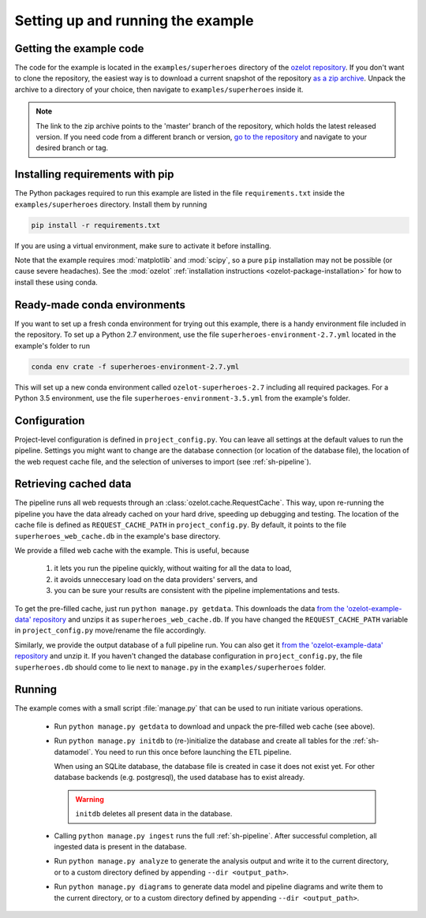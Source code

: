 
Setting up and running the example
==================================


Getting the example code
------------------------

The code for the example is located in the
``examples/superheroes`` directory of the `ozelot repository <https://github.com/trycs/ozelot>`_.
If you don't want to clone the repository, the easiest way is to download a current snapshot of the repository
`as a zip archive <https://github.com/trycs/ozelot/archive/master.zip>`_.
Unpack the archive to a directory of your choice, then navigate to ``examples/superheroes`` inside it.

.. note:: The link to the zip archive points to the 'master' branch of the repository, which holds
          the latest released version. If you need code from a different branch or version,
          `go to the repository <https://github.com/trycs/ozelot>`_ and navigate to your desired branch or tag.


Installing requirements with pip
--------------------------------

The Python packages required to run this example are listed in the file ``requirements.txt`` inside
the ``examples/superheroes`` directory. Install them by running

.. code-block:: none

    pip install -r requirements.txt

If you are using a virtual environment, make sure to activate it before installing.

Note that the example requires :mod:`matplotlib` and :mod:`scipy`, so a pure ``pip`` installation
may not be possible (or cause severe headaches). See the :mod:`ozelot`
:ref:`installation instructions <ozelot-package-installation>` for how to install these
using conda.


Ready-made conda environments
-----------------------------

If you want to set up a fresh conda environment for trying out this example, there is a handy environment
file included in the repository. To set up a Python 2.7 environment, use the file ``superheroes-environment-2.7.yml``
located in the example's folder to run

.. code-block:: none

    conda env crate -f superheroes-environment-2.7.yml


This will set up a new conda environment called ``ozelot-superheroes-2.7`` including all required packages.
For a Python 3.5 environment, use the file ``superheroes-environment-3.5.yml`` from the example's folder.


Configuration
-------------

Project-level configuration is defined in ``project_config.py``. You can leave all settings at the default
values to run the pipeline. Settings you might want to change are the database connection (or location of
the database file), the location of the web request cache file, and the selection of universes to import
(see :ref:`sh-pipeline`).


.. _cached_data:

Retrieving cached data
----------------------

The pipeline runs all web requests through an :class:`ozelot.cache.RequestCache`. This way,
upon re-running the pipeline you have the data already cached on your hard drive, speeding up debugging and testing.
The location of the cache file is defined as ``REQUEST_CACHE_PATH`` in ``project_config.py``. By default, it points to
the file ``superheroes_web_cache.db`` in the example's base directory.

We provide a filled web cache with the example. This is useful, because

    1) it lets you run the pipeline quickly, without waiting for all the data to load,
    2) it avoids unneccesary load on the data providers' servers, and
    3) you can be sure your results are consistent with the pipeline implementations and tests.

To get the pre-filled cache, just run ``python manage.py getdata``.
This downloads the data
`from the 'ozelot-example-data' repository <https://github.com/trycs/ozelot-example-data/raw/master/superheroes/superheroes_web_cache.db.zip>`_
and unzips it as ``superheroes_web_cache.db``.
If you have changed the ``REQUEST_CACHE_PATH`` variable in ``project_config.py`` move/rename the file accordingly.

Similarly, we provide the output database of a full pipeline run.
You can also get it
`from the 'ozelot-example-data' repository <https://github.com/trycs/ozelot-example-data/raw/master/superheroes/superheroes.db.zip>`_
and unzip it. If you haven't changed the database configuration in ``project_config.py``, the file ``superheroes.db``
should come to lie next to ``manage.py`` in the ``examples/superheroes`` folder.


.. _running:

Running
-------

The example comes with a small script :file:`manage.py` that can be used to run initiate various operations.

    - Run ``python manage.py getdata`` to download and unpack the pre-filled web cache (see above).

    - Run ``python manage.py initdb`` to (re-)initialize the database and create all tables for the :ref:`sh-datamodel`.
      You need to run this once before launching the ETL pipeline.

      When using an SQLite database, the database file is created in case it does not exist yet.
      For other database backends (e.g. postgresql), the used database has to exist already.

      .. warning:: ``initdb`` deletes all present data in the database.

    - Calling ``python manage.py ingest`` runs the full :ref:`sh-pipeline`. After successful completion,
      all ingested data is present in the database.

    - Run ``python manage.py analyze`` to generate the analysis output and write it
      to the current directory, or to a custom directory defined by appending ``--dir <output_path>``.

    - Run ``python manage.py diagrams`` to generate data model and pipeline diagrams and write them
      to the current directory, or to a custom directory defined by appending ``--dir <output_path>``.


